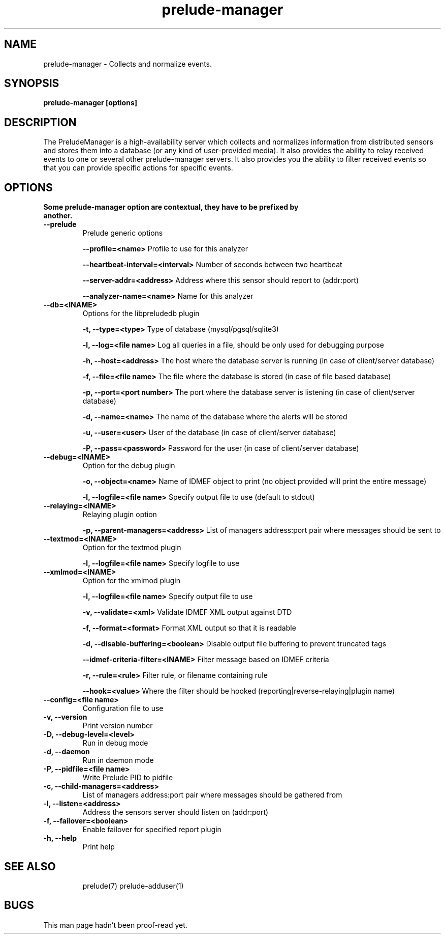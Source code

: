 .TH "prelude-manager" 1
.SH NAME
prelude-manager - Collects and normalize events.
.SH SYNOPSIS
.B prelude-manager [options]
.SH DESCRIPTION
The PreludeManager is a high-availability server which collects and normalizes information from distributed sensors and stores them into a database (or any kind of user-provided media). It also provides the ability to relay received events to one or several other prelude-manager servers. It also provides you the ability to filter received events so that you can provide specific actions for specific events.

.SH OPTIONS
.TP
.B Some prelude-manager option are contextual, they have to be prefixed by another.
.TP
.B --prelude
Prelude generic options

.B --profile=<name>
Profile to use for this analyzer

.B --heartbeat-interval=<interval>
Number of seconds between two heartbeat

.B --server-addr=<address>
Address where this sensor should report to (addr:port)

.B --analyzer-name=<name>
Name for this analyzer
.TP


.B --db=<INAME>
Options for the libpreludedb plugin

.B -t, --type=<type>
Type of database (mysql/pgsql/sqlite3)

.B -l, --log=<file name>
Log all queries in a file, should be only used for debugging purpose

.B -h, --host=<address>
The host where the database server is running (in case of client/server database)

.B -f, --file=<file name>
The file where the database is stored (in case of file based database)

.B -p, --port=<port number>
The port where the database server is listening (in case of client/server database)

.B -d, --name=<name>
The name of the database where the alerts will be stored

.B -u, --user=<user>
User of the database (in case of client/server database)

.B -P, --pass=<password>
Password for the user (in case of client/server database)
.TP


.B --debug=<INAME>
Option for the debug plugin

.B -o, --object=<name>
Name of IDMEF object to print (no object provided will print the entire message)

.B -l, --logfile=<file name>
Specify output file to use (default to stdout)
.TP


.B --relaying=<INAME>
Relaying plugin option

.B -p, --parent-managers=<address>
List of managers address:port pair where messages should be sent to
.TP


.B --textmod=<INAME>
Option for the textmod plugin

.B -l, --logfile=<file name>
Specify logfile to use
.TP


.B --xmlmod=<INAME>
Option for the xmlmod plugin

.B -l, --logfile=<file name>
Specify output file to use

.B -v, --validate=<xml>
Validate IDMEF XML output against DTD

.B -f, --format=<format>
Format XML output so that it is readable

.B -d, --disable-buffering=<boolean>
Disable output file buffering to prevent truncated tags

.B --idmef-criteria-filter=<INAME>
Filter message based on IDMEF criteria

.B -r, --rule=<rule>
Filter rule, or filename containing rule

.B --hook=<value>
Where the filter should be hooked (reporting|reverse-relaying|plugin name)
.TP


.B --config=<file name>
Configuration file to use
.TP
.B -v, --version
Print version number
.TP
.B -D, --debug-level=<level>
Run in debug mode
.TP
.B -d, --daemon
Run in daemon mode
.TP
.B -P, --pidfile=<file name>
Write Prelude PID to pidfile
.TP
.B -c, --child-managers=<address>
List of managers address:port pair where messages should be gathered from
.TP
.B -l, --listen=<address>
Address the sensors server should listen on (addr:port)
.TP
.B -f, --failover=<boolean>
Enable failover for specified report plugin
.TP
.B -h, --help
Print help
.TP

.SH "SEE ALSO"
prelude(7) prelude-adduser(1)

.SH BUGS
This man page hadn't been proof-read yet.

